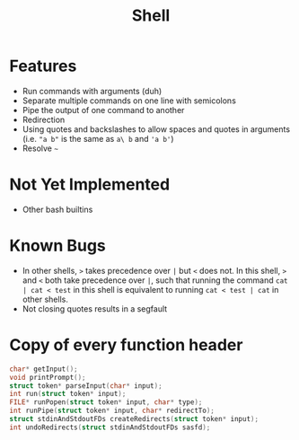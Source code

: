 #+TITLE: Shell

* Features
- Run commands with arguments (duh)
- Separate multiple commands on one line with semicolons
- Pipe the output of one command to another
- Redirection
- Using quotes and backslashes to allow spaces and quotes in arguments (i.e. ~"a b"~ is the same as ~a\ b~ and ~'a b'~)
- Resolve ~~~
* Not Yet Implemented
- Other bash builtins
* Known Bugs
- In other shells, ~>~ takes precedence over ~|~ but ~<~ does not. In this shell, ~>~ and ~<~ both take precedence over ~|~, such that running the command ~cat | cat < test~ in this shell is equivalent to running ~cat < test | cat~ in other shells.
- Not closing quotes results in a segfault
* Copy of every function header
#+begin_src C
char* getInput();
void printPrompt();
struct token* parseInput(char* input);
int run(struct token* input);
FILE* runPopen(struct token* input, char* type);
int runPipe(struct token* input, char* redirectTo);
struct stdinAndStdoutFDs createRedirects(struct token* input);
int undoRedirects(struct stdinAndStdoutFDs sasfd);
#+end_src

